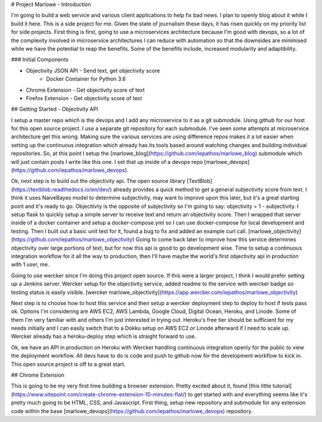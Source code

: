 # Project Marlowe - Introduction

I'm going to build a web service and various client applications to help fix bad news.  I plan to openly blog about it while I build it here.  This is a side project for me.  Given the state of journalism these days, it has risen quickly on my priority list for side projects.  First thing is first, going to use a microservices architecture because I'm good with devops, so a lot of the complexity involved in microservice architectures I can reduce with automation so that the downsides are minimised while we have the potential to reap the benefits.  Some of the benefits include, increased modularity and adaptibility.


### Initial Components

+ Objectivity JSON API - Send text, get objectivity score
    - Docker Container for Python 3.6

+ Chrome Extension - Get objectivity score of text

+ Firefox Extension - Get objectivity score of text


## Getting Started - Objectivity API

I setup a master repo which is the devops and I add any microservice to it as a git submodule.  Using github for our host for this open source project.  I use a separate git repository for each submodule.  I've seen some attempts at microservice architecture get this wrong.  Making sure the various services are using difference repos makes it a lot easier when setting up the continuous integration which already has its tools based around watching changes and building individual repositories.  So, at this point I setup the [marlowe_blog](https://github.com/iepathos/marlowe_blog) submodule which will just contain posts I write like this one.  I set that up inside of a devops repo [marlowe_devops](https://github.com/iepathos/marlowe_devops).  


Ok, next step is to build out the objectivity api.  The open source library [TextBlob](https://textblob.readthedocs.io/en/dev/) already provides a quick method to get a general subjectivity score from text.  I think it uses NaiveBayes model to determine subjectivity, may want to improve upon this later, but it's a great starting point and it's ready to go.  Objecitivty is the opposite of subjectivity so I'm going to say: objectivity = 1 - subjectivity.  I setup flask to quickly setup a simple server to receive text and return an objectivity score.  Then I wrapped that server inside of a docker container and setup a docker-compose.yml so I can use docker-compose for local development and testing.  Then I built out a basic unit test for it, found a bug to fix and added an example curl call.  [marlowe_objectivity](https://github.com/iepathos/marlowe_objectivity) Going to come back later to improve how this service determines objectivity over large portions of text, but for now this api is good to go development wise.  Time to setup a continuous integration workflow for it all the way to production, then I'll have maybe the world's first objectivity api in production with 1 user, me.


Going to use wercker since I'm doing this project open source.  If this were a larger project, I think I would prefer setting up a Jenkins server.  Wercker setup for the objectivity service, added readme to the service with wercker badge so testing status is easily visible.  [wercker marlowe_objectivity](https://app.wercker.com/iepathos/marlowe_objectivity)


Next step is to choose how to host this service and then setup a wercker deployment step to deploy to host if tests pass ok.  Options I'm considering are AWS EC2, AWS Lambda, Google Cloud, Digital Ocean, Heroku, and Linode.  Some of them I'm very familiar with and others I'm just interested in trying out.  Heroku's free tier should be sufficient for my needs initially and I can easily switch that to a Dokku setup on AWS EC2 or Linode afterward if I need to scale up.  Wercker already has a heroku-deploy step which is straight forward to use.

Ok, we have an API in production on Heroku with Wercker handling continuous integration openly for the public to view the deployment workflow.  All devs have to do is code and push to github now for the development workflow to kick in.  This open source project is off to a great start.


## Chrome Extension

This is going to be my very first time building a browser extension.  Pretty excited about it, found [this little tutorial](https://www.sitepoint.com/create-chrome-extension-10-minutes-flat/) to get started with and everything seems like it's pretty much going to be HTML, CSS, and Javascript.  First thing, setup new repository and submodule for any extension code within the base [marlowe_devops](https://github.com/iepathos/marlowe_devops) repository.  


